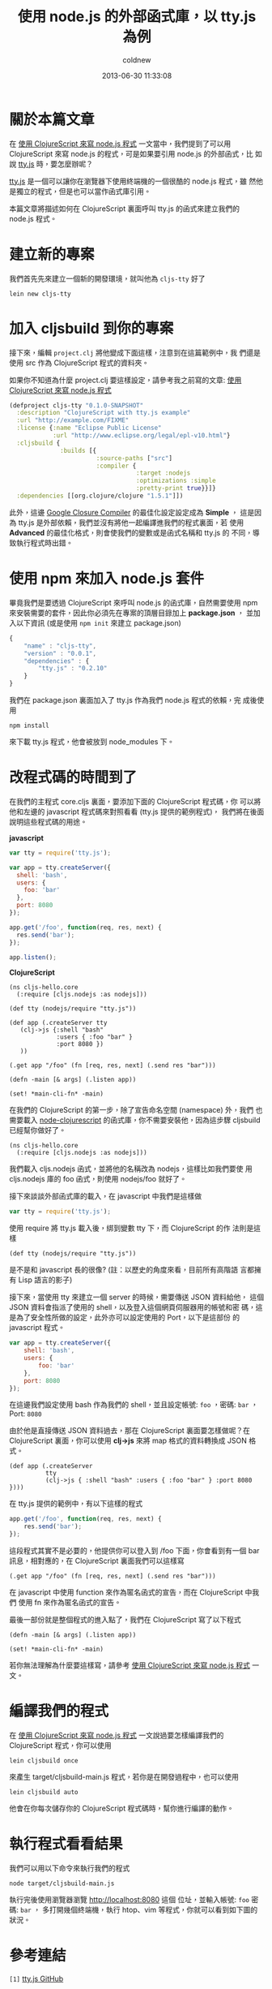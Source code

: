 #+TITLE: 使用 node.js 的外部函式庫，以 tty.js 為例
#+AUTHOR: coldnew
#+EMAIL:  coldnew.tw@gmail.com
#+DATE:   2013-06-30 11:33:08
#+LANGUAGE: zh_TW
#+URL:    f6961
#+OPTIONS: num:nil ^:nil
#+TAGS: node.js clojurescript

* 關於本篇文章

在 [[http://coldnew.github.io/blog/2013/06/29_82531.html][使用 ClojureScript 來寫 node.js 程式]] 一文當中，我們提到了可以用
ClojureScript 來寫 node.js 的程式，可是如果要引用 node.js 的外部函式，比
如說 [[https://github.com/chjj/tty.js][tty.js]] 時，要怎麼辦呢？

[[https://github.com/chjj/tty.js][tty.js]] 是一個可以讓你在瀏覽器下使用終端機的一個很酷的 node.js 程式，雖
然他是獨立的程式，但是也可以當作函式庫引用。

本篇文章將描述如何在 ClojureScript 裏面呼叫 tty.js 的函式來建立我們的
node.js 程式。

* 建立新的專案

我們首先先來建立一個新的開發環境，就叫他為 ~cljs-tty~ 好了

: lein new cljs-tty

* 加入 cljsbuild 到你的專案

接下來，編輯 ~project.clj~ 將他變成下面這樣，注意到在這篇範例中，我
們還是使用 src 作為 ClojureScript 程式的資料夾。

如果你不知道為什麼 project.clj 要這樣設定，請參考我之前寫的文章:
[[http://coldnew.github.io/blog/2013/06/29_82531.html][使用 ClojureScript 來寫 node.js 程式]]

#+BEGIN_SRC clojure
    (defproject cljs-tty "0.1.0-SNAPSHOT"
      :description "ClojureScript with tty.js example"
      :url "http://example.com/FIXME"
      :license {:name "Eclipse Public License"
                :url "http://www.eclipse.org/legal/epl-v10.html"}
      :cljsbuild {
                  :builds [{
                            :source-paths ["src"]
                            :compiler {
                                       :target :nodejs
                                       :optimizations :simple
                                       :pretty-print true}}]}
      :dependencies [[org.clojure/clojure "1.5.1"]])
#+END_SRC

此外，這邊 [[https://developers.google.com/closure/compiler/?hl=zh-TW][Google Closure Compiler]] 的最佳化設定設定成為 *Simple* ，
這是因為 tty.js 是外部依賴，我們並沒有將他一起編譯進我們的程式裏面，若
使用 *Advanced* 的最佳化格式，則會使我們的變數或是函式名稱和 tty.js 的
不同，導致執行程式時出錯。

* 使用 npm 來加入 node.js 套件

畢竟我們是要透過 ClojureScript 來呼叫 node.js 的函式庫，自然需要使用 npm
來安裝需要的套件，因此你必須先在專案的頂層目錄加上 *package.json* ，
並加入以下資訊 (或是使用 ~npm init~ 來建立 package.json)

#+BEGIN_SRC js
    {
        "name" : "cljs-tty",
        "version" : "0.0.1",
        "dependencies" : {
            "tty.js" : "0.2.10"
        }
    }
#+END_SRC

我們在 package.json 裏面加入了 tty.js 作為我們 node.js 程式的依賴，完
成後使用

: npm install

來下載 tty.js 程式，他會被放到 node_modules 下。

* 改程式碼的時間到了

在我們的主程式 core.cljs 裏面，要添加下面的 ClojureScript 程式碼，你
可以將他和左邊的 javascript 程式碼來對照看看 (tty.js 提供的範例程式)，
我們將在後面說明這些程式碼的用途。

#+HTML: <div class="row show-grid"><div class="col-md-6">
  *javascript*

#+BEGIN_SRC js
    var tty = require('tty.js');

    var app = tty.createServer({
      shell: 'bash',
      users: {
        foo: 'bar'
      },
      port: 8080
    });

    app.get('/foo', function(req, res, next) {
      res.send('bar');
    });

    app.listen();

#+END_SRC

#+HTML: </div><div class="col-md-6 ">
  *ClojureScript*

  #+BEGIN_SRC clojurescript
    (ns cljs-hello.core
      (:require [cljs.nodejs :as nodejs]))

    (def tty (nodejs/require "tty.js"))

    (def app (.createServer tty
       (clj->js {:shell "bash"
                 :users { :foo "bar" }
                 :port 8080 })
       ))

    (.get app "/foo" (fn [req, res, next] (.send res "bar")))

    (defn -main [& args] (.listen app))

    (set! *main-cli-fn* -main)
#+END_SRC
#+HTML: </div> </div>

在我們的 ClojureScript 的第一步，除了宣告命名空間 (namespace) 外，我們
也需要載入 [[https://github.com/michaelsbradleyjr/node-clojurescript][node-clojurescript]] 的函式庫，你不需要安裝他，因為這步驟
cljsbuild 已經幫你做好了。

#+BEGIN_SRC clojurescript
    (ns cljs-hello.core
      (:require [cljs.nodejs :as nodejs]))
#+END_SRC

我們載入 cljs.nodejs 函式，並將他的名稱改為 nodejs，這樣比如我們要使
用 cljs.nodejs 庫的 foo 函式，則使用 nodejs/foo 就好了。

接下來談談外部函式庫的載入，在 javascript 中我們是這樣做

#+BEGIN_SRC js
    var tty = require('tty.js');
#+END_SRC

使用 require 將 tty.js 載入後，綁到變數 tty 下，而 ClojureScript 的作
法則是這樣

#+BEGIN_SRC clojurescript
    (def tty (nodejs/require "tty.js"))
#+END_SRC

是不是和 javascript 長的很像? (註：以歷史的角度來看，目前所有高階語
言都擁有 Lisp 語言的影子)

接下來，當使用 tty 來建立一個 server 的時候，需要傳送 JSON 資料給他，
這個 JSON 資料會指派了使用的 shell，以及登入這個網頁伺服器用的帳號和密
碼，這是為了安全性所做的設定，此外亦可以設定使用的 Port，以下是這部份
的 javascript 程式。

#+BEGIN_SRC js
    var app = tty.createServer({
        shell: 'bash',
        users: {
            foo: 'bar'
        },
        port: 8080
    });
#+END_SRC

在這邊我們設定使用 bash 作為我們的 shell，並且設定帳號: ~foo~ ，密碼:
~bar~ ，Port: ~8080~

由於他是直接傳送 JSON 資料過去，那在 ClojureScript 裏面要怎樣做呢？在
ClojureScript 裏面，你可以使用 *clj->js* 來將 map 格式的資料轉換成
JSON 格式。

#+BEGIN_SRC clojurescript
    (def app (.createServer
              tty
              (clj->js { :shell "bash" :users { :foo "bar" } :port 8080 })))
#+END_SRC

在 tty.js 提供的範例中，有以下這樣的程式

#+BEGIN_SRC js
    app.get('/foo', function(req, res, next) {
        res.send('bar');
    });
#+END_SRC

這段程式其實不是必要的，他提供你可以登入到 /foo 下面，你會看到有一個
bar 訊息，相對應的，在 ClojureScript 裏面我們可以這樣寫

#+BEGIN_SRC clojurescript
    (.get app "/foo" (fn [req, res, next] (.send res "bar")))
#+END_SRC

在 javascript 中使用 function 來作為匿名函式的宣告，而在 ClojureScript 中我們
使用 fn 來作為匿名函式的宣告。

最後一部份就是整個程式的進入點了，我們在 ClojureScript 寫了以下程式

#+BEGIN_SRC clojurescript
    (defn -main [& args] (.listen app))

    (set! *main-cli-fn* -main)
#+END_SRC

  若你無法理解為什麼要這樣寫，請參考 [[http://coldnew.github.io/blog/2013/06/29_82531.html][使用 ClojureScript 來寫 node.js 程式]] 一文。

* 編譯我們的程式

在 [[http://coldnew.github.io/blog/2013/06/29_82531.html][使用 ClojureScript 來寫 node.js 程式]] 一文說過要怎樣編譯我們的
ClojureScript 程式，你可以使用

: lein cljsbuild once

來產生 target/cljsbuild-main.js 程式，若你是在開發過程中，也可以使用

: lein cljsbuild auto

他會在你每次儲存你的 ClojureScript 程式碼時，幫你進行編譯的動作。

* 執行程式看看結果

我們可以用以下命令來執行我們的程式

: node target/cljsbuild-main.js

執行完後使用瀏覽器瀏覽 http://localhost:8080 這個
位址，並輸入帳號: ~foo~ 密碼: ~bar~ ，
多打開幾個終端機，執行 htop、vim 等程式，你就可以看到如下圖的狀況。

[[file:files/2013/ttyjs.png]]

* 參考連結

~[1]~ [[https://github.com/chjj/tty.js][tty.js GitHub]]

~[2]~ [[https://github.com/michaelsbradleyjr/node-clojurescript][node-clojurecript GitHub]]

